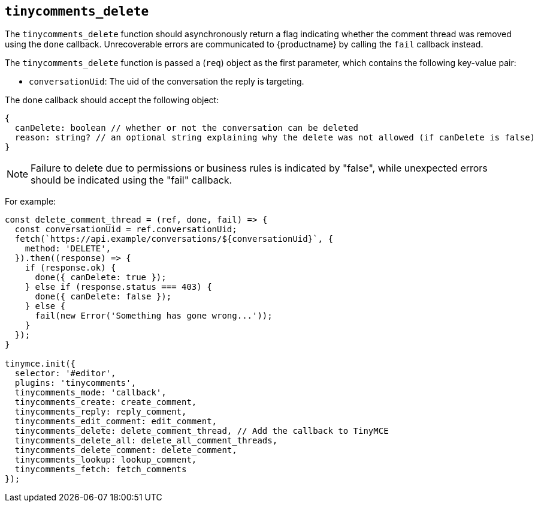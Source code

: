 [[tinycomments_delete]]
== `+tinycomments_delete+`

The `+tinycomments_delete+` function should asynchronously return a flag indicating whether the comment thread was removed using the `+done+` callback. Unrecoverable errors are communicated to {productname} by calling the `+fail+` callback instead.

The `+tinycomments_delete+` function is passed a (`+req+`) object as the first parameter, which contains the following key-value pair:

* `+conversationUid+`: The uid of the conversation the reply is targeting.

The `+done+` callback should accept the following object:

[source,js]
----
{
  canDelete: boolean // whether or not the conversation can be deleted
  reason: string? // an optional string explaining why the delete was not allowed (if canDelete is false)
}
----

[NOTE]
Failure to delete due to permissions or business rules is indicated by "false", while unexpected errors should be indicated using the "fail" callback.

For example:

[source,js]
----
const delete_comment_thread = (ref, done, fail) => {
  const conversationUid = ref.conversationUid;
  fetch(`https://api.example/conversations/${conversationUid}`, {
    method: 'DELETE',
  }).then((response) => {
    if (response.ok) {
      done({ canDelete: true });
    } else if (response.status === 403) {
      done({ canDelete: false });
    } else {
      fail(new Error('Something has gone wrong...'));
    }
  });
}

tinymce.init({
  selector: '#editor',
  plugins: 'tinycomments',
  tinycomments_mode: 'callback',
  tinycomments_create: create_comment,
  tinycomments_reply: reply_comment,
  tinycomments_edit_comment: edit_comment,
  tinycomments_delete: delete_comment_thread, // Add the callback to TinyMCE
  tinycomments_delete_all: delete_all_comment_threads,
  tinycomments_delete_comment: delete_comment,
  tinycomments_lookup: lookup_comment,
  tinycomments_fetch: fetch_comments
});
----
